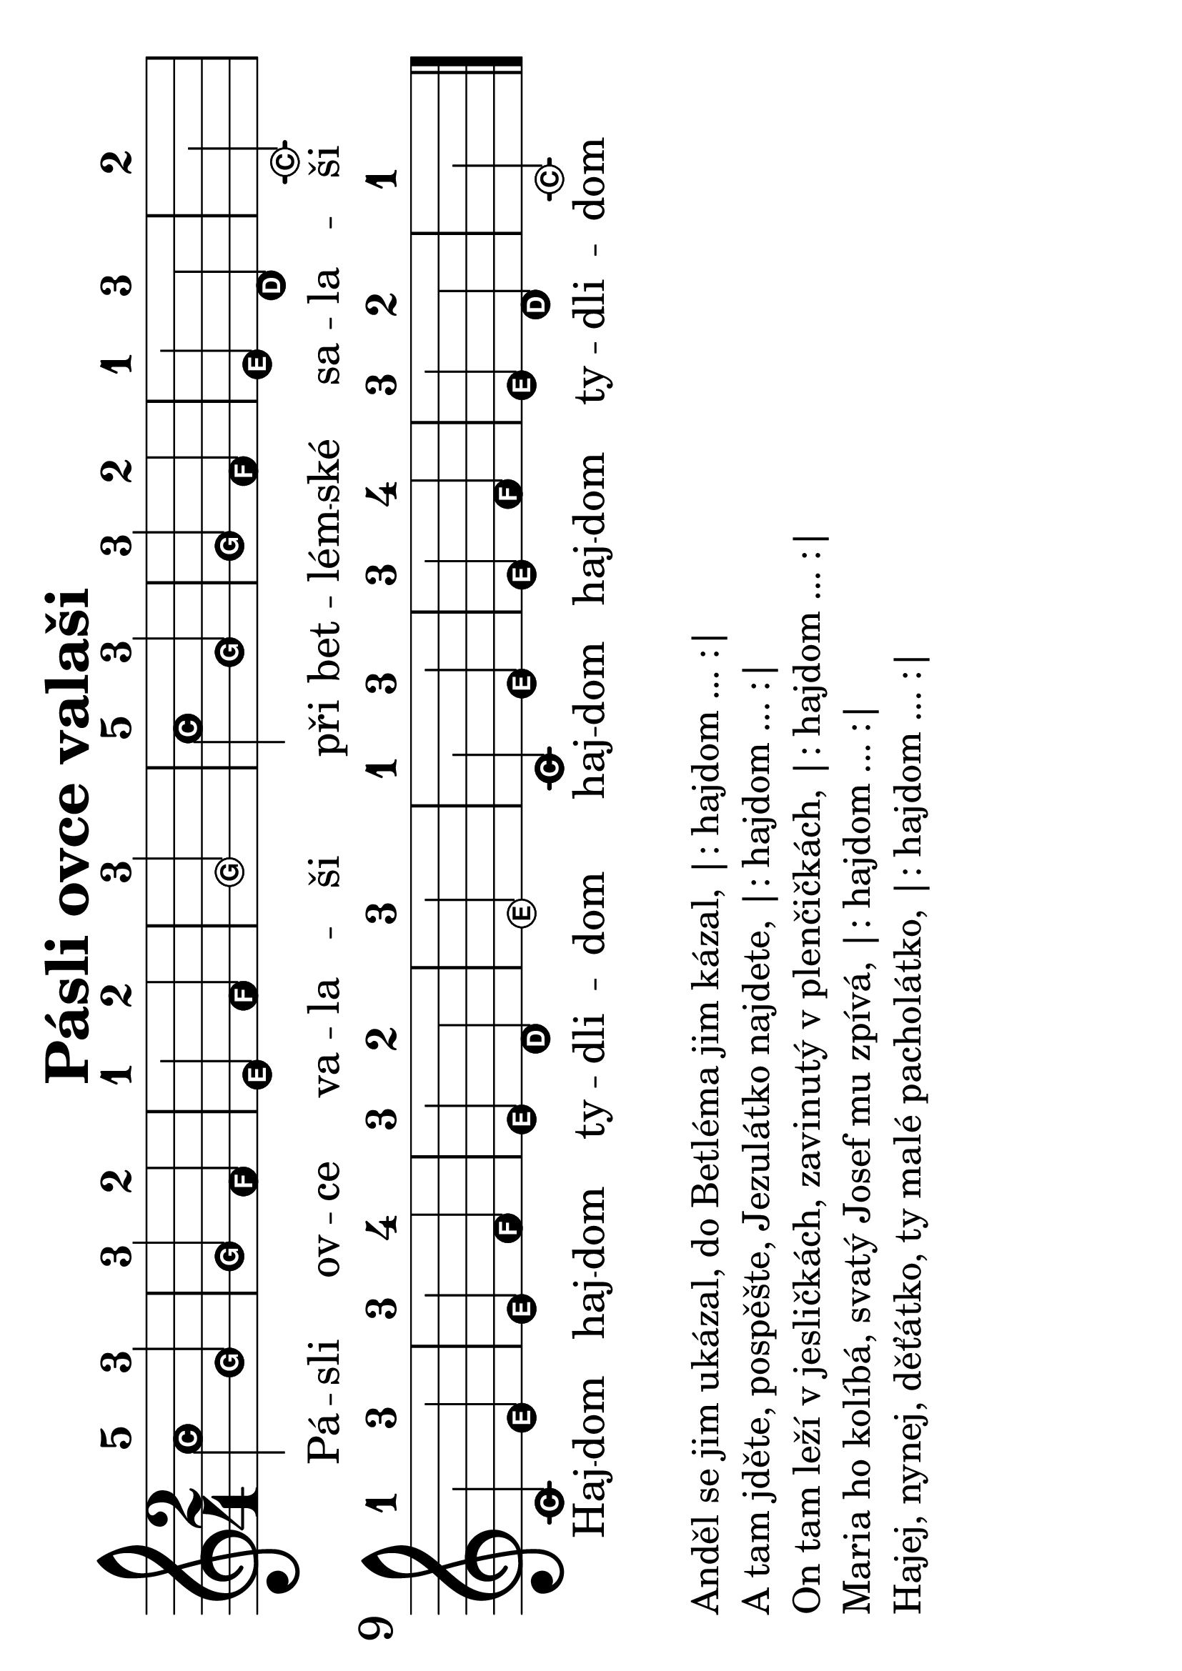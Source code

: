 #(set-global-staff-size 34)
#(set-default-paper-size "a4" 'landscape)
\version "2.20.0"
\layout {
  indent = 0.0
}
\header {
  title = "Pásli ovce valaši"
  section = "koledy"
  tagline = ##f
}
\score {
<<
% \chords {
%   a e a
% }
\new Staff {
  \new Voice = "melody" {
    \relative {
      \easyHeadsOn
      \time 2/4
      % \set fontSize = #new-size
      % \override StaffSymbol.staff-space = #(magstep new-size)
      % \override StaffSymbol.thickness = #(magstep new-size)
      c''-5 g-3 | g-3 f-2 | e-1 f-2 | g2-3 | c4-5 g-3 | g-3 f-2 | e-1 d-3 | c2-2 | \break
      c4-1 e-3 | e-3 f-4 | e-3 d-2 | e2-3 | c4-1 e-3 | e-3 f-4 | e-3 d-2 | c2-1 \bar "|."
    }
  }
}
\new Lyrics \with {
      \override LyricText #'font-size = #-3
    } \lyricsto "melody"  {
  Pá -- sli ov -- ce va -- la -- ši při bet -- lém -- ské sa -- la -- ši
  Haj -- dom haj -- dom ty -- dli -- dom haj -- dom haj -- dom ty -- dli -- dom
}
>>
\layout {
  #(layout-set-staff-size 56)
}
}
\markup {
  \column {
    \line { \null }
    \line { Anděl se jim ukázal, do Betléma jim kázal, |: hajdom ... :| }
    \line { A tam jděte, pospěšte, Jezulátko najdete, |: hajdom ... :| }
    \line { On tam leží v jesličkách, zavinutý v plenčičkách, |: hajdom ... :|}
    \line { Maria ho kolíbá, svatý Josef mu zpívá, |: hajdom ... :|}
    \line { Hajej, nynej, děťátko, ty malé pacholátko, |: hajdom ... :|}
    }
}